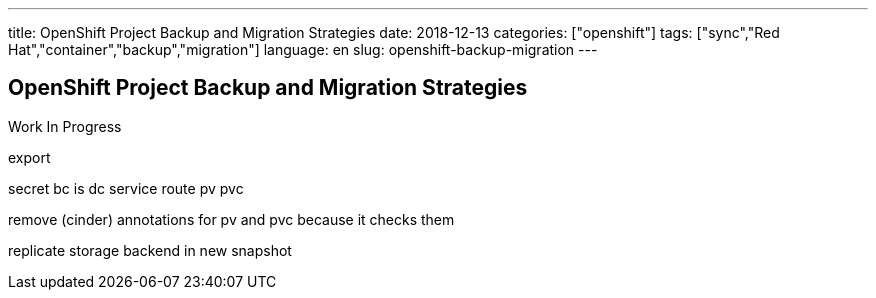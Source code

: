 ---
title: OpenShift Project Backup and Migration Strategies
date: 2018-12-13
categories: ["openshift"]
tags: ["sync","Red Hat","container","backup","migration"]
language: en
slug: openshift-backup-migration
---

== OpenShift Project Backup and Migration Strategies

Work In Progress

export

secret
bc
is 
dc
service
route
pv
pvc

remove (cinder) annotations for pv and pvc because it checks them

replicate storage backend in new snapshot
